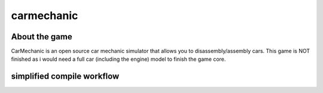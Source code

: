 ===========
carmechanic
===========

About the game
--------------

CarMechanic is an open source car mechanic simulator that allows you to disassembly/assembly cars.
This game is NOT finished as i would need a full car (including the engine) model to finish the game core.

simplified compile workflow
---------------------------

.. image:: Assets/GFX/workflow.PNG
  :width: 1366
  :height: 768